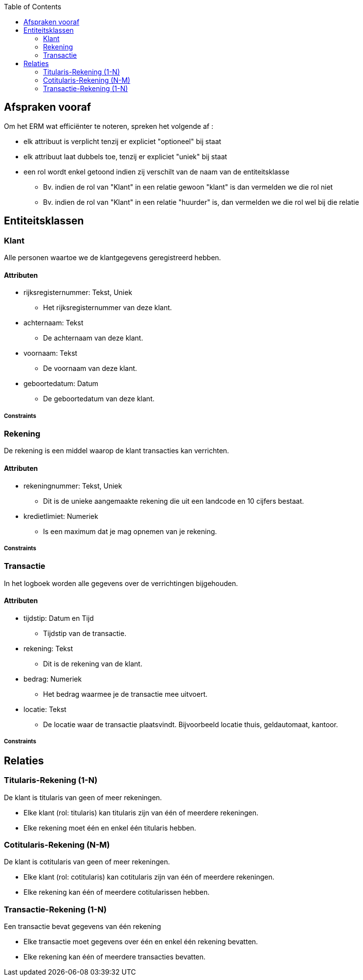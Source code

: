:toc:

== Afspraken vooraf

Om het ERM wat efficiënter te noteren, spreken het volgende af :

* elk attribuut is verplicht tenzij er expliciet "optioneel" bij staat
* elk attribuut laat dubbels toe, tenzij er expliciet "uniek" bij staat
* een rol wordt enkel getoond indien zij verschilt van de naam van de entiteitsklasse
    ** Bv. indien de rol van "Klant" in een relatie gewoon "klant" is dan vermelden we die rol niet
    ** Bv. indien de rol van "Klant" in een relatie "huurder" is, dan vermelden we die rol wel bij die relatie

== Entiteitsklassen

=== Klant

Alle personen waartoe we de klantgegevens geregistreerd hebben.

==== Attributen

* rijksregisternummer: Tekst, Uniek
    ** Het rijksregisternummer van deze klant.
* achternaam: Tekst
    ** De achternaam van deze klant.
* voornaam: Tekst
    ** De voornaam van deze klant.
* geboortedatum: Datum
    ** De geboortedatum van deze klant.

===== Constraints

=== Rekening

De rekening is een middel waarop de klant transacties kan verrichten.

==== Attributen

* rekeningnummer: Tekst, Uniek
    ** Dit is de unieke aangemaakte rekening die uit een landcode en 10 cijfers bestaat.
* kredietlimiet: Numeriek
    ** Is een maximum dat je mag opnemen van je rekening.

===== Constraints

=== Transactie

In het logboek worden alle gegevens over de verrichtingen bijgehouden.

==== Attributen

* tijdstip: Datum en Tijd
    ** Tijdstip van de transactie.
* rekening: Tekst
    ** Dit is de rekening van de klant. 
* bedrag: Numeriek
    ** Het bedrag waarmee je de transactie mee uitvoert.
* locatie: Tekst
    ** De locatie waar de transactie plaatsvindt. Bijvoorbeeld locatie thuis, geldautomaat, kantoor.

===== Constraints

== Relaties

=== Titularis-Rekening (1-N)

De klant is titularis van geen of meer rekeningen.

* Elke klant (rol: titularis) kan titularis zijn van één of meerdere rekeningen.
* Elke rekening moet één en enkel één titularis hebben.

=== Cotitularis-Rekening (N-M)

De klant is cotitularis van geen of meer rekeningen.

* Elke klant (rol: cotitularis) kan cotitularis zijn van één of meerdere rekeningen.
* Elke rekening kan één of meerdere cotitularissen hebben.

=== Transactie-Rekening (1-N)

Een transactie bevat gegevens van één rekening

* Elke transactie moet gegevens over één en enkel één rekening bevatten.
* Elke rekening kan één of meerdere transacties bevatten.

